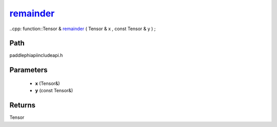 .. _en_api_paddle_experimental_remainder_:

remainder_
-------------------------------

..cpp: function::Tensor & remainder_ ( Tensor & x , const Tensor & y ) ;


Path
:::::::::::::::::::::
paddle\phi\api\include\api.h

Parameters
:::::::::::::::::::::
	- **x** (Tensor&)
	- **y** (const Tensor&)

Returns
:::::::::::::::::::::
Tensor

